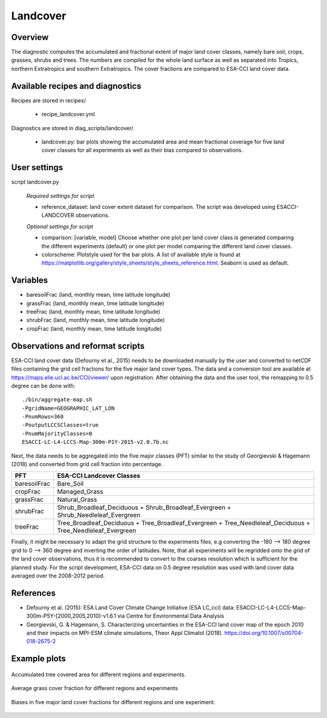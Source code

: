 .. _recipes_landcover:

Landcover
=========


Overview
--------

The diagnostic computes the accumulated and fractional extent of major land cover classes,
namely bare soil, crops, grasses, shrubs and trees. The numbers are compiled for the whole
land surface as well as separated into Tropics, northern Extratropics and southern Extratropics.
The cover fractions are compared to ESA-CCI land cover data.


Available recipes and diagnostics
---------------------------------

Recipes are stored in recipes/

    * recipe_landcover.yml

Diagnostics are stored in diag_scripts/landcover/

    * landcover.py: bar plots showing the accumulated area and mean fractional coverage for five land
      cover classes for all experiments as well as their bias compared to observations.


User settings
-------------

script landcover.py

   *Required settings for script*

   * reference_dataset: land cover extent dataset for comparison. The script was developed using
     ESACCI-LANDCOVER observations.

   *Optional settings for script*

   * comparison: [variable, model] Choose whether one plot per land cover class is generated comparing
     the different experiments (default) or one plot per model comparing the different
     land cover classes.
   * colorscheme: Plotstyle used for the bar plots. A list of available style is found at
     https://matplotlib.org/gallery/style_sheets/style_sheets_reference.html. Seaborn is used as default.


Variables
---------

* baresoilFrac (land, monthly mean, time latitude longitude)
* grassFrac    (land, monthly mean, time latitude longitude)
* treeFrac     (land, monthly mean, time latitude longitude)
* shrubFrac    (land, monthly mean, time latitude longitude)
* cropFrac     (land, monthly mean, time latitude longitude)


Observations and reformat scripts
---------------------------------

ESA-CCI land cover data (Defourny et al., 2015) needs to be downloaded manually by the user and converted to netCDF files
containing the grid cell fractions for the five major land cover types. The data and a conversion tool
are available at https://maps.elie.ucl.ac.be/CCI/viewer/ upon registration. After obtaining the data and the user
tool, the remapping to 0.5 degree can be done with::

  ./bin/aggregate-map.sh
  -PgridName=GEOGRAPHIC_LAT_LON
  -PnumRows=360
  -PoutputLCCSClasses=true
  -PnumMajorityClasses=0
  ESACCI-LC-L4-LCCS-Map-300m-P1Y-2015-v2.0.7b.nc

Next, the data needs to be aggregated into the five major classes (PFT) similar to the study of Georgievski & Hagemann (2018)
and converted from grid cell fraction into percentage.

+--------------+-------------------------------------------------------------------------------------------------------------+
| PFT          | ESA-CCI Landcover Classes                                                                                   |
+==============+=============================================================================================================+
| baresoilFrac | Bare_Soil                                                                                                   |
+--------------+-------------------------------------------------------------------------------------------------------------+
| cropFrac     | Managed_Grass                                                                                               |
+--------------+-------------------------------------------------------------------------------------------------------------+
| grassFrac    | Natural_Grass                                                                                               |
+--------------+-------------------------------------------------------------------------------------------------------------+
| shrubFrac    | Shrub_Broadleaf_Deciduous + Shrub_Broadleaf_Evergreen + Shrub_Needleleaf_Evergreen                          |
+--------------+-------------------------------------------------------------------------------------------------------------+
| treeFrac     | Tree_Broadleaf_Deciduous + Tree_Broadleaf_Evergreen + Tree_Needleleaf_Deciduous + Tree_Needleleaf_Evergreen |
+--------------+-------------------------------------------------------------------------------------------------------------+

Finally, it might be necessary to adapt the grid structure to the experiments files, e.g converting the -180 --> 180 degree grid
to 0 --> 360 degree and inverting the order of latitudes. Note, that all experiments will be regridded onto the grid of the land
cover observations, thus it is recommended to convert to the coarses resolution which is sufficient for the planned study.
For the script development, ESA-CCI data on 0.5 degree resolution was used with land cover data averaged over the
2008-2012 period.


References
----------

* Defourny et al. (2015): ESA Land Cover Climate Change Initiative (ESA LC_cci) data:
  ESACCI-LC-L4-LCCS-Map-300m-P5Y-[2000,2005,2010]-v1.6.1 via Centre for Environmental Data Analysis
* Georgievski, G. & Hagemann, S. Characterizing uncertainties in the ESA-CCI land cover map of the epoch 2010 and their impacts on MPI-ESM climate simulations,
  Theor Appl Climatol (2018). https://doi.org/10.1007/s00704-018-2675-2


Example plots
-------------

.. _fig_landcover_1:
.. figure::  /recipes/figures/landcover/area_treeFrac.png
   :align:   center
   :width:   14cm

   Accumulated tree covered area for different regions and experiments.

.. _fig_landcover_2:
.. figure::  /recipes/figures/landcover/frac_grassFrac.png
   :align:   center
   :width:   14cm

   Average grass cover fraction for different regions and experiments

.. _fig_landcover_3:
.. figure::  /recipes/figures/landcover/bias_CMIP5_MPI-ESM-LR_rcp85_r1i1p1.png
   :align:   center
   :width:   14cm

   Biases in five major land cover fractions for different regions and one experiment.

